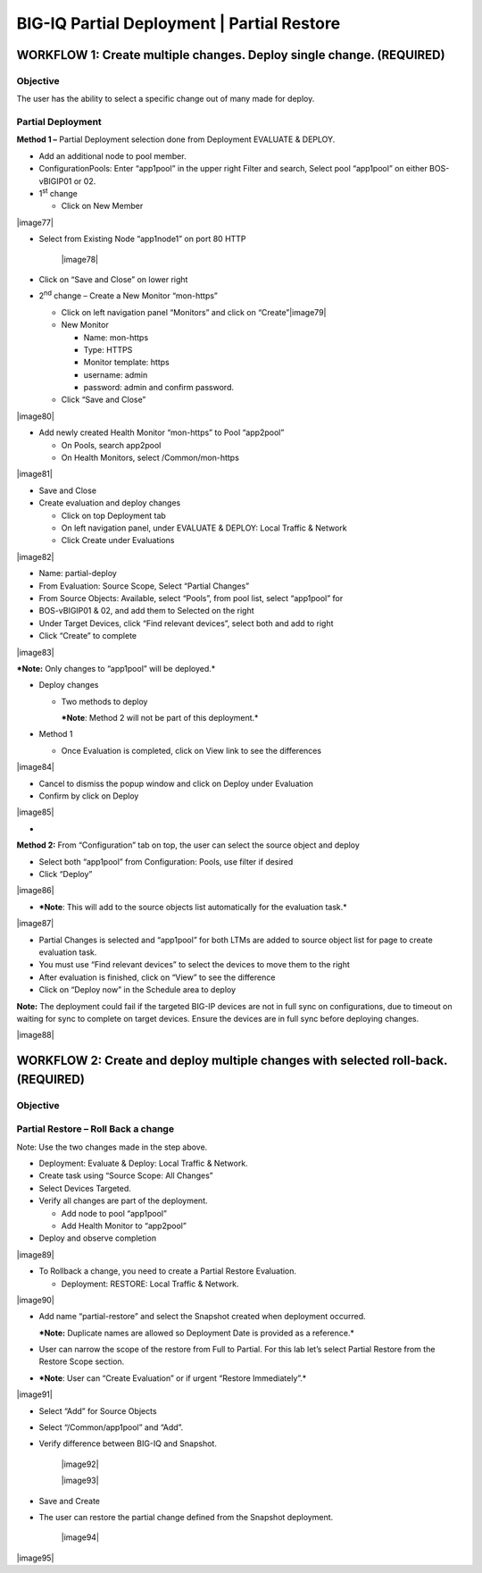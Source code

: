 BIG-IQ Partial Deployment \| Partial Restore
============================================

WORKFLOW 1: Create multiple changes. Deploy single change. (REQUIRED)
~~~~~~~~~~~~~~~~~~~~~~~~~~~~~~~~~~~~~~~~~~~~~~~~~~~~~~~~~~~~~~~~~~~~~

Objective
^^^^^^^^^

The user has the ability to select a specific change out of many made
for deploy.

Partial Deployment
^^^^^^^^^^^^^^^^^^

**Method 1 –** Partial Deployment selection done from Deployment
EVALUATE & DEPLOY.

-  Add an additional node to pool member.

-  ConfigurationPools: Enter “app1pool” in the upper right Filter and
   search, Select pool “app1pool” on either BOS-vBIGIP01 or 02.

-  1\ :sup:`st` change

   -  Click on New Member

|image77|

-  Select from Existing Node “app1node1” on port 80 HTTP

    |image78|

-  Click on “Save and Close” on lower right

-  2\ :sup:`nd` change – Create a New Monitor “mon-https”

   -  Click on left navigation panel “Monitors” and click on
      “Create”\ |image79|

   -  New Monitor

      -  Name: mon-https

      -  Type: HTTPS

      -  Monitor template: https

      -  username: admin

      -  password: admin and confirm password.

   -  Click “Save and Close”

|image80|

-  Add newly created Health Monitor “mon-https” to Pool “app2pool”

   -  On Pools, search app2pool

   -  On Health Monitors, select /Common/mon-https

|image81|

-  Save and Close

-  Create evaluation and deploy changes

   -  Click on top Deployment tab

   -  On left navigation panel, under EVALUATE & DEPLOY: Local Traffic &
      Network

   -  Click Create under Evaluations

|image82|

-  Name: partial-deploy

-  From Evaluation: Source Scope, Select “Partial Changes”

-  From Source Objects: Available, select “Pools”, from pool list,
   select “app1pool” for

-  BOS-vBIGIP01 & 02, and add them to Selected on the right

-  Under Target Devices, click “Find relevant devices”, select both and
   add to right

-  Click “Create” to complete

|image83|

***Note:** Only changes to “app1pool” will be deployed.*

-  Deploy changes

   -  Two methods to deploy

      ***Note**: Method 2 will not be part of this deployment.*

-  Method 1

   -  Once Evaluation is completed, click on View link to see the
      differences

|image84|

-  Cancel to dismiss the popup window and click on Deploy under
   Evaluation

-  Confirm by click on Deploy

|image85|

-  

**Method 2:** From “Configuration” tab on top, the user can select the
source object and deploy

-  Select both “app1pool” from Configuration: Pools, use filter if
   desired

-  Click “Deploy”

|image86|

-  ***Note**: This will add to the source objects list automatically for
   the evaluation task.*

|image87|

-  Partial Changes is selected and “app1pool” for both LTMs are added to
   source object list for page to create evaluation task.

-  You must use “Find relevant devices” to select the devices to move
   them to the right

-  After evaluation is finished, click on “View” to see the difference

-  Click on “Deploy now” in the Schedule area to deploy

**Note:** The deployment could fail if the targeted BIG-IP devices are
not in full sync on configurations, due to timeout on waiting for sync
to complete on target devices. Ensure the devices are in full sync
before deploying changes.

|image88|

WORKFLOW 2: Create and deploy multiple changes with selected roll-back. (REQUIRED)
~~~~~~~~~~~~~~~~~~~~~~~~~~~~~~~~~~~~~~~~~~~~~~~~~~~~~~~~~~~~~~~~~~~~~~~~~~~~~~~~~~

Objective
^^^^^^^^^

Partial Restore – Roll Back a change
^^^^^^^^^^^^^^^^^^^^^^^^^^^^^^^^^^^^

Note: Use the two changes made in the step above.

-  Deployment: Evaluate & Deploy: Local Traffic & Network.

-  Create task using “Source Scope: All Changes”

-  Select Devices Targeted.

-  Verify all changes are part of the deployment.

   -  Add node to pool “app1pool”

   -  Add Health Monitor to “app2pool”

-  Deploy and observe completion

|image89|

-  To Rollback a change, you need to create a Partial Restore
   Evaluation.

   -  Deployment: RESTORE: Local Traffic & Network.

|image90|

-  Add name “partial-restore” and select the Snapshot created when
   deployment occurred.

   ***Note:** Duplicate names are allowed so Deployment Date is provided
   as a reference.*

-  User can narrow the scope of the restore from Full to Partial. For
   this lab let’s select Partial Restore from the Restore Scope section.

-  ***Note**: User can “Create Evaluation” or if urgent “Restore
   Immediately”.*

|image91|

-  Select “Add” for Source Objects

-  Select “/Common/app1pool” and “Add”.

-  Verify difference between BIG-IQ and Snapshot.

    |image92|

    |image93|

-  Save and Create

-  The user can restore the partial change defined from the Snapshot
   deployment.

    |image94|

|image95|
